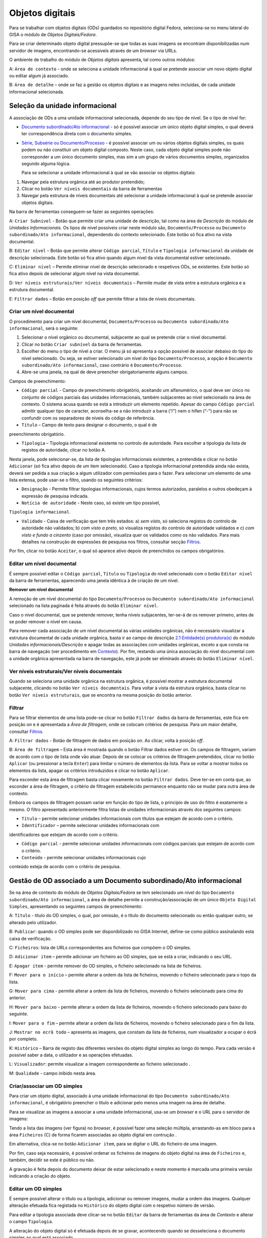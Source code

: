 Objetos digitais
================

Para se trabalhar com objetos digitais (ODs) guardados no repositório
digital Fedora, seleciona-se no menu lateral do GISA o módulo de
*Objetos Digitais/Fedora*.

Para se criar determinado objeto digital pressupõe-se que todas as suas
imagens se encontram disponibilizadas num servidor de imagens,
encontrando-se acessíveis através de um *browser* via URLs.

|image0|

O ambiente de trabalho do módulo de *Objetos digitais* apresenta, tal
como outros módulos:

A: ``Área de contexto`` - onde se seleciona a unidade informacional à
qual se pretende associar um novo objeto digital ou editar algum já
associado.

B: ``Área de detalhe`` – onde se faz a gestão os objetos digitais e as
imagens neles incluídas, de cada unidade informacional selecionada.

Seleção da unidade informacional
--------------------------------

A associação de ODs a uma unidade informacional selecionada, depende do
seu tipo de nível. Se o tipo de nível for:

-  `Documento subordinado/Ato
   informacional <objetos_digitais.html#gerir-od-de-um-documento-subordinadoato-informacional>`__
   - só é possível associar um único objeto digital simples, o qual
   deverá ter correspondência direta com o documento simples.

-  `Série, Subsérie ou
   Documento/Processo <objetos_digitais.html#gerir-ods-de-uma-serie-subserie-ou-documentoprocesso>`__
   - é possível associar um ou vários objetos digitais simples, os quais
   podem ou não constituir um objeto digital composto. Neste caso, cada
   objeto digital simples pode não corresponder a um único documento
   simples, mas sim a um grupo de vários documentos simples, organizados
   segundo alguma lógica.

   Para se selecionar a unidade informacional à qual se vão associar os
   objetos digitais:

#. Navegar pela estrutura orgânica até ao produtor pretendido;
#. Clicar no botão ``Ver níveis documentais`` da barra de ferramentas
#. Navegar pela estrutura de níveis documentais até selecionar a unidade
   informacional à qual se pretende associar objetos digitais.

|image1|

Na barra de ferramentas conseguem-se fazer as seguintes operações:

A: ``Criar Subnível`` - Botão que permite criar uma unidade de
descrição, tal como na área de *Descrição* do módulo de *Unidades
Informacionais*. Os tipos de nível possíveis criar neste módulo são,
``Documento/Processo`` ou ``Documento subordinado/Ato informacional``,
dependendo do contexto selecionado. Este botão só fica ativo na vista
documental.

B: ``Editar nível`` – Botão que permite alterar ``Código parcial``,
``Título`` e ``Tipologia informacional`` da unidade de descrição
selecionada. Este botão só fica ativo quando algum nível da vista
documental estiver selecionado.

C: ``Eliminar nível`` – Permite eliminar nível de descrição selecionado
e respetivos ODs, se existentes. Este botão só fica ativo depois de
selecionar algum nível na vista documental.

D: ``Ver níveis estruturais/Ver níveis documentais`` – Permite mudar de
vista entre a estrutura orgânica e a estrutura documental.

E: ``Filtrar dados`` – Botão em posição *off* que permite filtrar a
lista de níveis documentais.

Criar um nível documental
~~~~~~~~~~~~~~~~~~~~~~~~~~~~

O procedimento para criar um nível documental, ``Documento/Processo`` ou
``Documento subordinado/Ato informacional``, será o seguinte:

#. Selecionar o nível orgânico ou documental, subjacente ao qual se
   pretende criar o nível documental.
#. Clicar no botão ``Criar subnível`` da barra de ferramentas.
#. Escolher do menu o tipo de nível a criar. O menu já só apresenta a
   opção possível de associar debaixo do tipo do nível selecionado. Ou
   seja, se estiver selecionado um nível do tipo ``Documento/Processo``,
   a opção é ``Documento subordinado/Ato informacional``, caso contrário
   é ``Documento/Processo``.
#. Abre-se uma janela, na qual de deve preencher obrigatoriamente alguns
   campos.

|image2|

Campos de preenchimento:

-  ``Código parcial`` - Campo de preenchimento obrigatório, aceitando um
   alfanumérico, o qual deve ser único no conjunto de códigos parciais
   das unidades informacionais, também subjacentes ao nível selecionado
   na área de contexto. O sistema acusa quando se está a introduzir um
   elemento repetido. Apesar do campo ``Código parcial`` admitir
   qualquer tipo de caracter, aconselha-se a não introduzir a barra
   (“/”) nem o hífen (“-”) para não se confundir com os separadores de
   níveis do código de referência.

- ``Título`` – Campo de texto para designar o documento, o qual é de
preenchimento obrigatório.

-  ``Tipologia`` – Tipologia informacional existente no controlo de
   autoridade. Para escolher a tipologia da lista de registos de
   autoridade, clicar no botão A.

|image3|

Nesta janela, pode selecionar-se, da lista de tipologias informacionais
existentes, a pretendida e clicar no botão ``Adicionar`` (só fica ativo
depois de um item selecionado). Caso a tipologia informacional
pretendida ainda não exista, deverá ser pedida a sua criação a algum
utilizador com permissões para o fazer. Para selecionar um elemento de
uma lista extensa, pode usar-se o filtro, usando os seguintes critérios:

-  ``Designação`` - Permite filtrar tipologias informacionais, cujos
   termos autorizados, paralelos e outros obedeçam à expressão de
   pesquisa indicada.

- ``Notícia de autoridade`` - Neste caso, só existe um tipo possível,
``Tipologia informacional``.

-  ``Validado`` - Caixa de verificação que tem três estados: a) *sem
   visto*, só seleciona registos do controlo de autoridade não
   validados; b) *com visto a preto*, só visualiza registos do controlo
   de autoridade validados e c) *com visto e fundo a cinzento* (caso por
   omissão), visualiza quer os validados como os não validados. Para
   mais detalhes na construção de expressões de pesquisa nos filtros,
   consultar secção `Filtros <ambiente_trabalho.html#filtros>`__.

Por fim, clicar no botão ``Aceitar``, o qual só aparece ativo depois de
preenchidos os campos obrigatórios.

Editar um nível documental
~~~~~~~~~~~~~~~~~~~~~~~~~~~~

É sempre possível editar o ``Código parcial``, ``Título`` ou
``Tipologia`` do nível selecionado com o botão ``Editar nível`` da barra
de ferramentas, aparecendo uma janela idêntica à de criação de um nível.

**Remover um nível documental**

A remoção de um nível documental do tipo ``Documento/Processo`` ou
``Documento subordinado/Ato informacional`` selecionado na lista
paginada é feita através do botão ``Eliminar nível``.

Caso o nível documental, que se pretende remover, tenha níveis
subjacentes, ter-se-á de os remover primeiro, antes de se poder remover
o nível em causa.

Para remover cada associação de um nível documental às várias unidades
orgânicas, não é necessário visualizar a estrutura documental de cada
unidade orgânica, basta ir ao campo de descrição `2.1 Entidade(s)
produtora(s) <contexto.html#entidade-s-produtora-s>`__ do módulo
*Unidades informacionais/Descrição* e apagar todas as associações com
unidades orgânicas, exceto a que consta na barra de navegação (ver
procedimento em `Contexto <contexto.html>`__). Por fim, restando uma
única associação do nível documental com a unidade orgânica apresentada
na barra de navegação, este já pode ser eliminado através do botão
``Eliminar nível``.

Ver níveis estruturais/Ver níveis documentais
~~~~~~~~~~~~~~~~~~~~~~~~~~~~

Quando se seleciona uma unidade orgânica na estrutura orgânica, é
possível mostrar a estrutura documental subjacente, clicando no botão
``Ver níveis documentais``. Para voltar à vista da estrutura orgânica,
basta clicar no botão ``Ver níveis estruturais``, que se encontra na
mesma posição do botão anterior.

Filtrar
~~~~~~~~~~~~~~~~~~~~~~~~~~~~

Para se filtrar elementos de uma lista pode-se clicar no botão
``Filtrar dados`` da barra de ferramentas, este fica em posição *on* e é
apresentada a *Área de filtragem*, onde se colocam critérios de
pesquisa. Para um maior detalhe, consultar
`Filtros <ambiente_trabalho.html#filtros>`__.

|image4|

A: ``Filtrar dados`` - Botão de filtragem de dados em posição *on*. Ao
clicar, volta à posição *off*.

B: ``Área de filtragem`` – Esta área é mostrada quando o botão Filtrar
dados estiver on. Os campos de filtragem, variam de acordo com o tipo de
lista onde vão atuar. Depois de se colocar os critérios de filtragem
pretendidos, clicar no botão ``Aplicar`` (ou pressionar a tecla
``Enter``) para limitar o número de elementos da lista. Para se voltar a
mostrar todos os elementos da lista, apagar os critérios introduzidos e
clicar no botão ``Aplicar``.

Para esconder esta área de filtragem basta clicar novamente no botão
``Filtrar dados``. Deve ter-se em conta que, ao esconder a área de
filtragem, o critério de filtragem estabelecido permanece enquanto não
se mudar para outra área de contexto.

Embora os campos de filtragem possam variar em função do tipo de lista,
o princípio de uso do filtro é exatamente o mesmo. O filtro apresentado
anteriormente filtra listas de unidades informacionais através dos
seguintes campos:

-  ``Título`` – permite selecionar unidades informacionais com títulos
   que estejam de acordo com o critério.

-  ``Identificador`` – permite selecionar unidades informacionais com
identificadores que estejam de acordo com o critério.

-  ``Código parcial`` - permite selecionar unidades informacionais com
   códigos parciais que estejam de acordo com o critério.

-  ``Conteúdo`` - permite selecionar unidades informacionais cujo
conteúdo esteja de acordo com o critério de pesquisa.

Gestão de OD associado a um Documento subordinado/Ato informacional
-------------------------------------------------------------------

Se na área de contexto do módulo de *Objetos Digitais/Fedora* se tem
selecionado um nível do tipo
``Documento subordinado/Ato informacional``, a área de detalhe permite a
construção/associação de um único ``Objeto Digital Simples``,
apresentando os seguintes campos de preenchimento:

|image5|

A: ``Título`` - título do OD simples, o qual, por omissão, é o título do
documento selecionado ou então qualquer outro, se alterado pelo
utilizador.

B: ``Publicar``: quando o OD simples pode ser disponibilizado no GISA
Internet, define-se como público assinalando esta caixa de verificação.

C: ``Ficheiros``: lista de URLs correspondentes aos ficheiros que
compõem o OD simples.

D: ``Adicionar item`` – permite adicionar um ficheiro ao OD simples, que
se está a criar, indicando o seu URL.

E: ``Apagar item`` - permite remover do OD simples, o ficheiro
selecionado na lista de ficheiros.

F: ``Mover para o início`` – permite alterar a ordem da lista de
ficheiros, movendo o ficheiro selecionado para o topo da lista.

G: ``Mover para cima`` - permite alterar a ordem da lista de ficheiros,
movendo o ficheiro selecionado para cima do anterior.

H: ``Mover para baixo`` - permite alterar a ordem da lista de ficheiros,
movendo o ficheiro selecionado para baixo do seguinte.

I: ``Mover para o fim`` – permite alterar a ordem da lista de ficheiros,
movendo o ficheiro selecionado para o fim da lista.

J: ``Mostrar no ecrã todo`` – apresenta as imagens, que constam da lista
de ficheiros, num visualizador a ocupar o écrã por completo.

K: ``Histórico`` – Barra de registo das diferentes versões do objeto
digital simples ao longo do tempo. Para cada versão é possível saber a
data, o utilizador e as operações efetuadas.

L: ``Visualizador``: permite visualizar a imagem correspondente ao
ficheiro selecionado .

M: ``Qualidade`` - campo inibido nesta área.

Criar/associar um OD simples
~~~~~~~~~~~~~~~~~~~~~~~~~~~~

Para criar um objeto digital, associado à uma unidade informacional do
tipo ``Documento subordinado/Ato informacional``, é obrigatório
preencher o título e adicionar pelo menos uma imagem na área de detalhe.

|image6|

Para se visualizar as imagens a associar a uma unidade informacional,
usa-se um *browser* e o URL para o servidor de imagens:

|image7|

Tendo a lista das imagens (ver figura) no *browser*, é possível fazer
uma seleção múltipla, arrastando-as em bloco para a área ``Ficheiros``
(C) de forma ficarem associadas ao objeto digital em contrução .

Em alternativa, clica-se no botão ``Adicionar item``, para se digitar o
URL do ficheiro de uma imagem.

|image8|

Por fim, caso seja necessário, é possível ordenar os ficheiros de
imagens do objeto digital na área de ``Ficheiros`` e, também, decidir se
este é público ou não.

A gravação é feita depois do documento deixar de estar selecionado e
neste momento é marcada uma primeira versão indicando a criação do
objeto.

Editar um OD simples
~~~~~~~~~~~~~~~~~~~~

É sempre possível alterar o título ou a tipologia, adicionar ou remover
imagens, mudar a ordem das imagens. Qualquer alteração efetuada fica
registada no ``Histórico`` do objeto digital com o respetivo número de
versão.

Para editar a tipologia associada deve clicar-se no botão ``Editar`` da
barra de ferramentas da área de *Contexto* e alterar o campo
``Tipologia``.

A alteração do objeto digital só é efetuada depois de se gravar,
acontecendo quando se desseleciona o documento simples ao qual está
associado.

Remover um OD simples
~~~~~~~~~~~~~~~~~~~~~

Para remover o OD associado a um nível do tipo
``Documento subordinado/Ato informacional``, ter-se-á que selecionar
esse nível, remover todas as imagens da lista ``Ficheiros``, bem como o
título e gravar.

Por outro lado, se se remover o documento simples com um objeto digital
associado, este último também é removido do Repositório.

Visualizar um OD associado a um Documento subordinado/Ato informacional
~~~~~~~~~~~~~~~~~~~~~~~~~~~~~~~~~~~~~~~~~~~~~~~~~~~~~~~~~~~~~~~~~~~~~~~

Se na área de contexto estiver selecionado um documento do tipo
``Documento subordinado/Ato informacional``, a visualização do respetivo
objeto digital é feita no ``Visualizador``, mostrando a imagem
correspondente a cada URL, selecionado na lista ``Ficheiros``.

É possível visualizar a versão do objeto digital pretendida, caso
contrário, é mostrada a última.

Gestão de ODs associados a uma Série, Subsérie ou Documento/Processo
--------------------------------------------------------------------

Se na área de contexto do módulo de *Objetos Digitais/Fedora* se tem
selecionado um nível do tipo ``Série``, ``Subsérie`` ou
``Documento/Processo``, a área de detalhe apresentada é, por exemplo, a
seguinte:

|image9|

A: ``Objeto Digital Composto`` - Caixa de verificação que indica se os
objetos digitais simples constituem ou não um objeto digital composto.
Este controlo só fica ativo se na lista de objetos digitais simples
constarem 2 ou mais objetos digitais.

B: ``Título`` - título do objeto digital composto cujo valor será, por
omissão, o do título da unidade informacional. Este campo fica ativo,
passível de se alterado, se for assinalada a caixa de verificação
``Objeto Digital Composto``.

C: ``Publicar`` – indica se o objeto digital composto é público
(disponível no GISA Internet) ou não. Este valor é calculado
automaticamente, sendo público se pelo menos um dos documentos simples o
for também.

D: ``Objetos Digitais Simples`` – lista de objetos digitais simples
associados à unidade informacional, selecionada na área de contexto.

E: ``Identificador`` - identificador do objeto digital simples.

F: ``Título`` - título do objeto digital simples.

G: ``Publicado`` – apresenta ``Sim`` ou ``Não``, caso seja ou não
público, isto é, disponibilizando-o ou não no GISA Internet.

H: ``Documento subordinado`` – título do documento do tipo
``Documento subordinado/Ato informacional``. Este campo só aparece
preenchido quando a unidade informacional selecionada é do tipo
``Documento/Processo`` e o objeto digital simples tem correspondência
direta com alguma unidade informacional a ele subjacente.

I: ``Adicionar item`` – permite criar e associar um objeto digital
simples ao nível selecionado.

J: ``Editar item`` – permite acrescentar ou apagar metadados ou imagens
do objeto digital simples selecionado na lista. Qualquer alteração
efetuada e gravada, fica registado em histórico o objeto digital na sua
versão anterior.

K: ``Apagar item`` - permite remover do Repositório o objeto digital
simples selecionado, deixando obviamente de estar associado ao nível de
descrição selecionado.

L: ``Mover para o início`` – permite alterar a ordem da lista de objetos
digitais simples, movendo o objeto digital simples selecionado para o
topo da lista.

M: ``Mover para cima`` - permite alterar a ordem da lista de objetos
digitais simples, movendo o objeto digital simples selecionado para cima
do anterior.

N: ``Mover para baixo`` - permite alterar a ordem da lista de objetos
digitais simples, movendo o obeto simples selecionado para baixo do
seguinte.

O: ``Mover para o fim`` – permite alterar a ordem da lista de objetos
digitais simples, movendo o objeto digital simples selecionado para o
fim da lista.

P: ``Mostrar no ecrã todo`` – apresenta as imagens dos objetos digitais
da lista num visualizador a ocupar o écrã por completo.

Q: ``Visualizador:`` permite visualizar o PDF correspondente ao objeto
digital selecionado.

R: ``Qualidade`` - definição da qualidade de imagem, com a qual se
pretende visualizar o objeto digital. Pode ser ``Mínima``, ``Baixa``,
``Média``, ``Alta``. Por omissão, é a definida na área de `Configuração
global <configuracao_global.html>`__.

Criar/associar um OD simples
~~~~~~~~~~~~~~~~~~~~~~~~~~~~

Para se criar e associar um objeto digital simples ao nível do tipo
``Série, Subsérie ou Documento/Processo``, clica-se no botão
``Adicionar item``, abrindo-se a seguinte janela:

|image10|

A: ``Título`` - título do objeto digital simples, o qual pode ser
digitado ou escolhido de uma lista de títulos predefinidos.

B: ``Adicionar título predefinido`` – permitir selecionar um título
predefinido de uma lista, sendo ao mesmo tempo acrescentar, alterar ou
apagar títulos à lista.

C: ``Publicar`` - quando o objeto digital simples pode ser
disponibilizado no GISA Internet define-se como *Público*.

D: ``Ficheiros`` - lista de URLs correspondentes aos ficheiros que
compõem o objeto digital simples.

E: ``Adicionar item`` – permite adicionar um ficheiro, indicando o seu
URL, ao objeto digital simples que se está a criar.

F: ``Apagar item`` - permite remover do objeto digital simples, o
ficheiro selecionado na lista de ficheiros.

G: ``Mover para o início`` – permite alterar a ordem da lista de
ficheiros, movendo o ficheiro selecionado para o topo da lista.

H: ``Mover para cima`` - permite alterar a ordem da lista de ficheiros,
movendo o ficheiro selecionado para cima do anterior.

I: ``Mover para baixo`` - permite alterar a ordem da lista de ficheiros,
movendo o ficheiro selecionado para baixo do seguinte.

J: ``Mover para o fim`` – permite alterar a ordem da lista de ficheiros,
movendo o ficheiro selecionado para o fim da lista.

K: ``Mostrar no ecrã todo`` – apresenta as imagens, que constam da lista
de ficheiros, num visualizador a ocupar o écrã por completo.

L: ``Versão`` – Barra de registo das diferentes versões do OD simples ao
longo do tempo. Para cada versão é possível saber a data, o utilizador e
as operações efetuadas.

M: ``Visualizador`` - permite visualizar a imagem correspondente ao
ficheiro selecionado .

N: ``Qualidade`` - campo inibido nesta área.

Neste formulário, de criação de um objeto digital, é obrigatório
preencher o título e adicionar pelo menos uma imagem. O título é um
campo de texto que pode ser digitado, mas que deve, sempre que possível,
ser preenchido com a ajuda da lista de títulos predefinidos, através do
botão ``Adicionar título predefinido``. A janela ``Escolher título``,
com a lista de títulos predefinidos, permite selecionar um dos títulos,
sendo também possível acrescentar ou alterar a lista sempre que
necessário.

|image11|

A: ``Criar título`` - permite criar um título predefinido.

B: ``Editar título`` - permite alterar um título selecionado na
``Lista de títulos predefinidos``.

C: ``Apagar título`` - permite apagar um título selecionado na
``Lista de títulos predefinidos``.

D: ``Filtro`` - permite filtrar a lista de títulos. Por exemplo Ma%,
iria mostrar Mapa.

E: ``Lista de títulos predefinidos`` - lista de titulos predefinidos.

O botão ``Aceitar`` permite preencher o título do objeto digital com o
título selecionado.

Através de um *browser* e de um URL adequado, podem selecionar-se as
imagens e arrastar para a área *Ficheiros*, para estas poderem constar
num objeto digital a ser submetido ao repositório.

|image12|

Em alternativa, clica-se em ``Adicionar item``, para se digitar o URL do
ficheiro da imagem pretendida.

|image13|

Depois de preencher a janela de criação do objeto digital simples,
clica-se no botão de *OK* para confirmar.

Para terminar a criação do objeto digital clica-se no botão de
``Aceitar`` da janela de criação/edição, embora a ingestão no
Repositório só seja efetuada quando se muda de contexto.

Lista de ODs simples
~~~~~~~~~~~~~~~~~~~~

Quando se está no contexto de um nível do tipo ``Documento/Processo``,
esta lista de ``Objetos Digitais Simples``, pode ter:

-  objetos digitais diretamente associados a este nível ou

- objetos digitais associados aos seus documentos subordinados.

A primeira abordagem é adotada quando o esforço necessário para a
descrição de documentos simples é demasiado grande, sendo mais fácil
incluir as imagens de vários documentos simples num único objeto
digital, seguindo algum critério de seleção.

O exemplo a seguir apresenta objetos digitais criados e associados
diretamente no nível selecionado, os quais, normalmente, são compostos
pelas imagens de um grupo de documentos simples. Nestes casos, a coluna
``Documento subordinado`` encontra-se vazia.

|image14|

Quanto o elemento desta lista se encontra em itálico e sem a coluna
``Identificador`` preenchida, quer dizer que o objeto digital digital
foi criado mas ainda não foi submetido ao repositório. Para efetuar a
submissão, será necessário mudar de contexto.

No exemplo a seguir, a lista ``Objetos Digitais Simples`` apresenta
objetos digitais associados à unidade de descrição dos documentos,
subordinados ao nível de contexto. Nestes casos, a coluna
``Documento subordinado`` encontra-se preenchida com o título desses
documentos. O último elemento da lista é um documento subordinado ainda
sem objeto digital.

|image15|

Visualizar ODs
~~~~~~~~~~~~~~

Quando se entra neste contexto, para cada objeto digital selecionado na
lista de ``Objetos digitais Simples`` é apresentado o respetivo PDF no
visualizador de PDFs na qualidade que estiver definida por omissão na
área de `Configuração
global <configuracao_global.html#configuracoes-de-acesso-fedora>`__.

Após a criação/edição de um objeto digital ou a mudança de qualidade do
PDF, deve-se esperar alguns minutos pois o PDF pedido não se encontra em
*cache*, ou seja, terá de ser gerado e colocado em *cache*, substituindo
a versão anterior caso exista.

Caso o PDF a visualizar já exista em *cache* a sua apresentação será
automática.

O PDF de um objeto digital composto só é disponibilizado no GISA
Internet.

Definir um OD composto
~~~~~~~~~~~~~~~~~~~~~~

Um objeto digital composto não referencia diretamente ficheiros de
imagens, mas sim os objetos digitais simples, que por sua vez é que
referenciam as imagens. Cada objeto digital composto deve ter no mínimo
dois simples.

A decisão dos vários objetos digitais simples, associados a um nível de
descrição, constituírem ou não um objeto digital composto, depende da
forma como se pretende apresentar o documento final ao utilizador.

Assim, se se pretende visualizar um único PDF, deve definir-se que todos
os objetos digitais simples da unidade informacional selecionada,
constituem um *objeto digital composto*. Esse PDF, conterá todas as
imagens de todos os seus objetos digitais simples e incluirá marcadores
que correspondem aos títulos de cada objeto digital simples, localizando
a primeira imagem de cada um deles. Se não se definir um objeto digital
composto, visualizar-se-ão os vários PDFs, em que cada um corresponderá
a um objeto digital simples.

O título de um objeto digital composto é, por omissão, o título da
unidade informacional selecionada e o sinal de publicado aparece
automaticamente, quando pelo menos um dos objetos digitais simples, que
o constitui, tenha sido definido como público.

Exemplos de unidades informacionais com ODs
-------------------------------------------

A abordagem a adotar na associação de uniaddes informacionais a objetos
digitais, deverá ser escolhida tendo em conta o resultado pretendido, o
benefício recolhido e o esforço necessário.

+------------------------------------+------------------------------------------------------------+-------------------------------------------------------------------------------------------------------------------------------------------------------------------+---------------------------------------------------------------------------------------------------------------------------------------------------------------------------------------------------------------------------------+
| Exemplo 1                          | UI selecionada                                             | OD(s) associado(s)                                                                                                                                                | Benefício vs Esforço                                                                                                                                                                                                            |
+====================================+============================================================+===================================================================================================================================================================+=================================================================================================================================================================================================================================+
| Livros de registos de batismos     | Série de registos de batismo                               | Cada série tem vários ODs associados e cada OD corresponde a um livro.                                                                                            | Não exige muito esforço na descrição e associação de ODs, mas a pesquisa só vai devolver a série, na qual se pode localizar o livro pretendido. Cada livro é um PDF, em que a visualização dos registos se mantém sequencial.   |
+------------------------------------+------------------------------------------------------------+-------------------------------------------------------------------------------------------------------------------------------------------------------------------+---------------------------------------------------------------------------------------------------------------------------------------------------------------------------------------------------------------------------------+
| Livros de registos de batismos     | Documento simples correspondente a um registo de batismo   | Cada documento simples tem um OD associado.                                                                                                                       | Exige mais esforço na descrição e na criação/associação de cada OD, mas a pesquisa recupera diretamente o PDF do registo pretendido.                                                                                            |
+------------------------------------+------------------------------------------------------------+-------------------------------------------------------------------------------------------------------------------------------------------------------------------+---------------------------------------------------------------------------------------------------------------------------------------------------------------------------------------------------------------------------------+
| Exemplo 2                          | UI selecionada                                             | OD(s) associado(s)                                                                                                                                                | Benefício vs Esforço                                                                                                                                                                                                            |
+------------------------------------+------------------------------------------------------------+-------------------------------------------------------------------------------------------------------------------------------------------------------------------+---------------------------------------------------------------------------------------------------------------------------------------------------------------------------------------------------------------------------------+
| Processos individuais de pessoal   | Processo                                                   | Cada processo corresponde a vários ODs simples, em que cada um corresponde a um conjunto de documentos simples do mesmo ano civil.                                | Não exige muito esforço, mas a pesquisa só devolve processos, nos quais se pode localizar o PDF do ano pretendido. Dentro de cada ano, a visualização dos documentos simples é sequencial.                                      |
+------------------------------------+------------------------------------------------------------+-------------------------------------------------------------------------------------------------------------------------------------------------------------------+---------------------------------------------------------------------------------------------------------------------------------------------------------------------------------------------------------------------------------+
| Processos individuais de pessoal   | Processo                                                   | Cada processo corresponde a um OD composto, constituído por vários ODs simples, em que cada um corresponde a um conjunto de documentos simples de um ano civil.   | O esforço é idêntico, o resultado da pesquisa é um processo associado a um único PDF, o qual tem um marcador por cada ano civil. Dentro de cada ano civil, a visualização dos documentos simples mantém-se sequencial.          |
+------------------------------------+------------------------------------------------------------+-------------------------------------------------------------------------------------------------------------------------------------------------------------------+---------------------------------------------------------------------------------------------------------------------------------------------------------------------------------------------------------------------------------+
| Processos individuais de pessoal   | Documento simples                                          | Cada documento simples é associado a um OD simples, fazendo com que cada processo corresponda a vários ODs simples.                                               | Exige mais esforço na descrição de documentos e associação de ODs, mas a pesquisa de um documento simples é direta, devolvendo o respetivo PDF. A pesquisa de um processo dá como resultado um conjunto de PDFs.                |
+------------------------------------+------------------------------------------------------------+-------------------------------------------------------------------------------------------------------------------------------------------------------------------+---------------------------------------------------------------------------------------------------------------------------------------------------------------------------------------------------------------------------------+
| Processos individuais de pessoal   | Documento simples                                          | Cada documento simples corresponde a um OD simples. O processo é um OD composto constituído pelos vários ODs simples.                                             | Exige pouco mais esforço que o caso anterior. Em termos de resultado de pesquisa é que cada processo dá como resultado um único PDF, com marcadores a apontarem para o início de cada documento simples.                        |
+------------------------------------+------------------------------------------------------------+-------------------------------------------------------------------------------------------------------------------------------------------------------------------+---------------------------------------------------------------------------------------------------------------------------------------------------------------------------------------------------------------------------------+

.. |image0| image:: _static/images/ambientetrabalho.jpg
   :width: 650px
.. |image1| image:: _static/images/criarodsimples.jpg
   :width: 650px
.. |image2| image:: _static/images/criardocumento.jpg
   :width: 300px
.. |image3| image:: _static/images/controloautoridade.png
   :width: 400px
.. |image4| image:: _static/images/filtro.jpg
   :width: 400px
.. |image5| image:: _static/images/odsimples.jpg
   :width: 650px
.. |image6| image:: _static/images/odsimples1.jpg
   :width: 400px
.. |image7| image:: _static/images/servidorweb.png
   :width: 650px
.. |image8| image:: _static/images/adicionarurl.png
   :width: 300px
.. |image9| image:: _static/images/areadetalhe.jpg
   :width: 650px
.. |image10| image:: _static/images/odsimples_metadados.jpg
   :width: 650px
.. |image11| image:: _static/images/escolhertitulo.jpg
   :width: 300px
.. |image12| image:: _static/images/servidorweb.png
   :width: 650px
.. |image13| image:: _static/images/adicionarurl.png
   :width: 300px
.. |image14| image:: _static/images/listaodssimples2.jpg
   :width: 650px
.. |image15| image:: _static/images/listaodssimples.jpg
   :width: 650px
